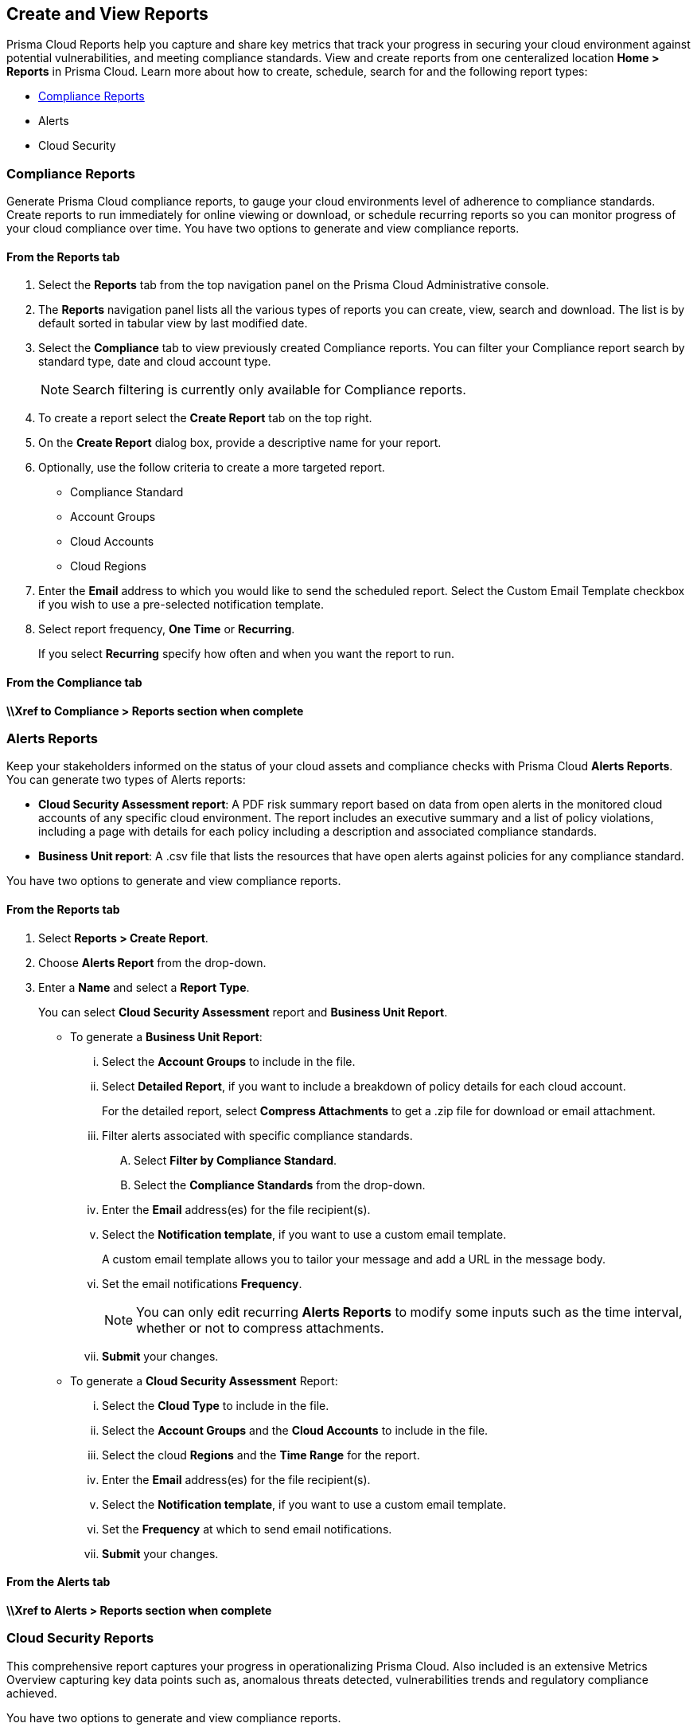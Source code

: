 == Create and View Reports

Prisma Cloud Reports help you capture and share key metrics that track your progress in securing your cloud environment against potential vulnerabilities, and meeting compliance standards. View and create reports from one centeralized location *Home > Reports* in Prisma Cloud. Learn more about how to create, schedule, search for and the following report types:

* <<compliance>>
* Alerts 
* Cloud Security   


[.task] 
[#compliance]
=== Compliance Reports

Generate Prisma Cloud compliance reports, to gauge your cloud environments level of adherence to compliance standards. Create reports to run immediately for online viewing or download, or schedule recurring reports so you can monitor progress of your cloud compliance over time. You have two options to generate and view compliance reports.


==== From the Reports tab

[.procedure] 
. Select the *Reports* tab from the top navigation panel on the Prisma Cloud Administrative console.

. The *Reports* navigation panel lists all the various types of reports you can create, view, search and download. The list is by default sorted in tabular view by last modified date.

. Select the *Compliance* tab to view previously created Compliance reports. You can filter your Compliance report search by standard type, date and cloud account type.
+
[NOTE]
====
Search filtering is currently only available for Compliance reports.
====
. To create a report select the *Create Report* tab on the top right. 

. On the *Create Report* dialog box, provide a descriptive name for your report. 

. Optionally, use the follow criteria to create a more targeted report.
+
* Compliance Standard
* Account Groups
* Cloud Accounts
* Cloud Regions

. Enter the *Email* address to which you would like to send the scheduled report. Select the Custom Email Template checkbox if you wish to use a pre-selected notification template.

. Select report frequency, *One Time* or *Recurring*.
+
If you select *Recurring* specify how often and when you want the report to run.

 
==== From the Compliance tab

*\\Xref to Compliance > Reports section when complete*

[#alert]
 
=== Alerts Reports

Keep your stakeholders informed on the status of your cloud assets and compliance checks with Prisma Cloud *Alerts Reports*. You can generate two types of Alerts reports:

* *Cloud Security Assessment report*: A PDF risk summary report based on data from open alerts in the monitored cloud accounts of any specific cloud environment. The report includes an executive summary and a list of policy violations, including a page with details for each policy including a description and associated compliance standards.

* *Business Unit report*: A .csv file that lists the resources that have open alerts against policies for any compliance standard. 

You have two options to generate and view compliance reports.

 
==== From the Reports tab

. Select *Reports > Create Report*.

. Choose *Alerts Report* from the drop-down.

. Enter a *Name* and select a *Report Type*.
+
You can select *Cloud Security Assessment* report and *Business Unit Report*.
+
** To generate a *Business Unit Report*: 
+
... Select the *Account Groups* to include in the file.

... Select *Detailed Report*, if you want to include a breakdown of policy details for each cloud account.  
+
For the detailed report, select *Compress Attachments* to get a .zip file for download or email attachment.

... Filter alerts associated with specific compliance standards.
+
.... Select *Filter by Compliance Standard*.

.... Select the *Compliance Standards* from the drop-down.

... Enter the *Email* address(es) for the file recipient(s).

... Select the *Notification template*, if you want to use a custom email template.
+
A custom email template allows you to tailor your message and add a URL in the message body.

... Set the email notifications *Frequency*. 
+
[NOTE]
====
You can only edit recurring *Alerts Reports* to modify some inputs such as the time interval, whether or not to compress attachments.
====

... *Submit* your changes.

** To generate a *Cloud Security Assessment* Report:

... Select the *Cloud Type* to include in the file.

... Select the *Account Groups* and the *Cloud Accounts* to include in the file.

... Select the cloud *Regions* and the *Time Range* for the report.

... Enter the *Email* address(es) for the file recipient(s).

... Select the *Notification template*, if you want to use a custom email template.

... Set the *Frequency* at which to send email notifications.

... *Submit* your changes.


==== From the Alerts tab

*\\Xref to Alerts > Reports section when complete*


[#cloud security]
 
=== Cloud Security Reports

This comprehensive report captures your progress in operationalizing Prisma Cloud. Also included is an extensive Metrics Overview capturing key data points such as, anomalous threats detected, vulnerabilities trends and regulatory compliance achieved. 

You have two options to generate and view compliance reports.

 
==== From the Reports tab

. Select *Reports > Create Report*.

. Choose *Cloud Security Report* from the drop-down.

. Enter the following information:
+
**** Enter a descriptive *Name* for the report.

**** (tt:[Optional]) Enter the *Email Address(es)* for the recipient(s) to receive the reports.

**** Select the *Widget Date Range* for which you want the metrics data.

. *Save Report*.

==== From the Adoption Advisor tab

*\\Xref to Adoption Advisor > Reports section when complete*

 
=== Manage Generated Reports

Prisma Cloud users with the System Admin role can view, clone or delete reports generated by all users. Follow the steps below to view a previously created report:

 
. Select the *Reports* tab from the Prisma Cloud administrative console.

. Choose *Compliance*,*Alerts* or *Cloud Security* to see a list of previously generated reports.

. Select *Add Filter* to further narrow your search results by: Cloud Account/Region/Type, Compliance Standard, Account Groups, Frequency, Recipients, Schedule, and Schedule Enabled.
+
[NOTE]
====
Report filters to narrow your search are only currently available for Compliance Reports.
====
. Use the search bar on the right to search for a specific report.

. You can also download the current table data by selecting the download icon.

. Select the column sorter icon to hide or reorder column data. You can drag columns to reconfigure their display configuration. Choose *Reset to default* to restore column data to its original format. 

. Choose any displayed report and select the appropriate icons on the right of the highlighted report to clone, download or delete a report. 